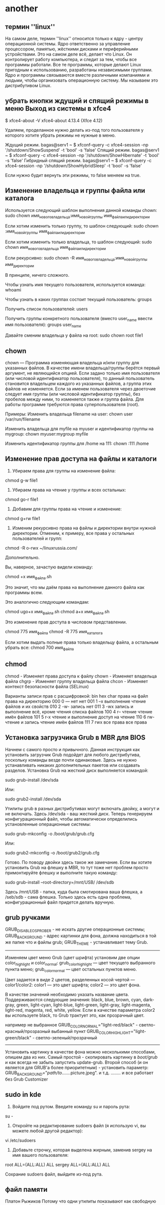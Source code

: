 #+STARTUP: content

* another
** термин ''linux''
На самом деле, термин ''linux'' относится только к ядру - центру операционной системы. Ядро ответственно за управление процессором, памятью, жёсткими дисками и периферийными устройствами. Это на самом деле всё, делает что Linux. Он контролирует работу компьютера, и следит за тем, чтобы все программы работали. Все те программы, которые делают Linux пригодным к использованию, разработаны независимыми группами. Ядро и программы связываются вместе различными компаниями и людьми, чтобы организовать операционную систему. Мы называем это дистрибутивом Linux. 
** убрать кнопки ждущий и спящий режимы в меню Выход из системы в xfce4
$ xfce4-about -V
xfce4-about 4.13.4 (Xfce 4.12)

Удаляем, проделанное нужно делать из-под того пользователя у которого хотите убрать режимы не нужные в меню.

Ждущий режим.
bagas@serv1 ~ $ xfconf-query -c xfce4-session -np '/shutdown/ShowSuspend' -t 'bool' -s 'false'
Спящий режим.
bagas@serv1 ~ $ xfconf-query -c xfce4-session -np '/shutdown/ShowHibernate' -t 'bool' -s 'false'
Гибридный спящий режим.
bagas@serv1 ~ $  xfconf-query -c xfce4-session -np '/shutdown/ShowHybridSleep' -t 'bool' -s 'false'

Если нужно будит вернуть эти режимы, то false меняем на true.
** Изменение владельца и группы файла или каталога

Используется следующий шаблон выполнения данной команды chown:
sudo chown имя_нового_владельца:имя_новой_группы имя_файла_или_директории

Если хотим изменить только группу, то шаблон следующий:
sudo chown :имя_новой_группы имя_файла_или_директории

Если хотим изменить только владельца, то шаблон следующий:
sudo chown имя_нового_владельца имя_файла_или_директории

Если рекурсивно:
sudo chown -R имя_нового_владельца:имя_новой_группы имя_директории

В принципе, ничего сложного.

Чтобы узнать имя текущего пользователя, используется команда:
whoami

Чтобы узнать в каких группах состоит текущий пользователь:
groups

Получить список пользователей:
users

Получить группы конкретного пользователя (вместо user_name ввести имя пользователя):
groups user_name

Давайте сменим владельца у файла на root:
sudo chown root file1
** chown
chown — Программа изменяющая владельца и/или группу для указанных файлов. В качестве имени владельца/группы берётся первый аргумент, не являющийся опцией. Если задано только имя пользователя (или числовой идентификатор пользователя), то данный пользователь становится владельцем каждого из указанных файлов, а группа этих файлов не изменяется. Если за именем пользователя через двоеточие следует имя группы (или числовой идентификатор группы), без пробелов между ними, то изменяется также и группа файла. Для работы программе требуются права суперпользователя (root).

Примеры:
Изменить владельца filename на user:
chown user /var/run/filename

Изменить владельца для myfile на myuser и идентификатор группы на mygroup:
chown myuser:mygroup myfile

Изменить идентификатор группы для /home на 111:
chown :111 /home

** Изменение прав доступа на файлы и каталоги
1. Убираем права для группы на изменение файла:
chmod g-w file1

2. Убираем права на чтение у группы и всех остальных:
chmod go-r file1

3. Добавим для группы права на чтение и изменение:
chmod g+rw file1

4. Изменим рекурсивно права на файлы и директории внутри нужной директории. Отменим, к примеру, все права у остальных пользователей и групп:
chmod -R o-rwx ~/linuxrussia.com/

Дополнительно.

Вы, наверное, зачастую видели команду:

chmod +x имя_файла.sh

Это значит, что мы даём права на выполнение данного файла как программы всем.

Это аналогично следующим командам:

chmod ugo+x имя_файла.sh  
chmod a+x имя_файла.sh

Это изменение прав доступа в числовом представлении.

chmod 775 имя_файла
chmod -R 775 имя_каталога

Если хотим выдать полные права только владельцу файла, а остальным убрать все:
chmod 700 имя_файла
** chmod
    chmod - Изменяет права доступа к файлу
    chown - Изменяет владельца файла
    chgrp - Изменяет группу владельца файла
    chcon - Изменяет контекст безопасности файла (SELinux)

Варианты записи прав с расшифровкой:
bin	hex	char	права на файл	права на директорию
000 	0 	--- 	нет 	нет
001 	1 	--x 	выполнение 	чтение файлов и их свойств
010 	2 	-w- 	запись 	нет
011 	3 	-wx 	запись и выполнение 	всё, кроме чтения списка файлов
100 	4 	r-- 	чтение 	чтение имён файлов
101 	5 	r-x 	чтение и выполнение 	доступ на чтение
110 	6 	rw- 	чтение и запись 	чтение имён файлов
111 	7 	rwx 	все права 	все права
** Установка загрузчика Grub в MBR для BIOS
Начнем с самого просто и привычного. Данная инструкция как установить загрузчик Grub подойдет для любого дистрибутива, поскольку команды везде почти одинаковые. Здесь не нужно устанавливать никаких дополнительных пакетов или создавать разделов. Установка Grub на жесткий диск выполняется командой:

sudo grub-install /dev/sda

Или:

sudo grub2-install /dev/sda

Утилиты grub в разных дистрибутивах могут включать двойку, а могут и не включать. Здесь /dev/sda - ваш жесткий диск. Теперь генерируем конфигурационный файл, чтобы автоматически определились установленные операционные системы:

sudo grub-mkconfig -o /boot/grub/grub.cfg

Или:

sudo grub2-mkconfig -o /boot/grub2/grub.cfg

Готово. По поводу двойки здесь такое же замечание. Если вы хотите установить Grub на флешку в MBR, то тут тоже нет проблем просто примонтируйте флешку и выполните такую команду:

sudo grub-install --root-directory=/mnt/USB/ /dev/sdb

Здесь /mnt/USB - папка, куда была смотирована ваша флешка, а /seb/sdb - сама флешка. Только здесь есть одна проблема, конфигурационный файл придется делать вручную.
** grub ручками
GRUB_DISABLE_OS_PROBER - не искать другие операционные системы;
GRUB_BACKGROUND - адрес картинки для фона, должна находиться в той же папке что и файлы grub;
GRUB_THEME - устанавливает тему Grub.
---------------------------------------------------------------------------
Изменяем цвет меню Grub (цвет шрифта)
установим две опции color_highlight и color_normal:
grub_color_highlight — цвет текущего выбранного пункта меню;
grub_color_normal — цвет остальных пунктов меню.

Цвет задается в виде 2 цветов, разделенных косой чертой — color1/color2:
color1 — это цвет шрифта;
color2 — это цвет фона.

В качестве значений необходимо указать название цвета.
Поддерживаются следующие значения:
black, blue, brown, cyan, dark-gray, green, light-cyan, light-blue, light-green, light-gray, light-magenta,
light-red, magenta, red, white, yellow.
Если в качестве параметра color2 вы используете black, то Grub трактует это, как прозрачный цвет.

например
не выбранное GRUB_COLOR_NORMAL="light-red/black" - светло-красный/прозразный
выбанный пункт GRUB_COLOR_HIGHLIGHT="light-green/black" - светло-зеленый/прозрачный
---------------------------------------------------------------------------------
Установить картинку в качестве фона можно несколькими способами, опишем два из них.
Самый простой - скопировать картинку в /boot/grub/ и как всегда не забыть запустить update-grub.
Второй способ (и он является для GRUB'а более приоритетным) - установить параметр:
GRUB_BACKGROUND="/path/to/.......picture.jpeg".
и т.д. ........
и все работает без Grub Customizer
** sudo in kde
1. Войдите под рутом. Введите команду su и пароль рута:

su -

2. Откройте на редактирование sudoers файл (я использую vi, вы можете любой другой редактор):

vi /etc/sudoers

3. Добавьте строчку, которая выделена жирным, заменив sergey на имя вашего пользователя:

root    ALL=(ALL:ALL) ALL
sergey  ALL=(ALL:ALL) ALL

 Сохрание sudoers файл, выйдите из-под рута.
** файл памяти
 Платон Рыжиков
Потому что одни утилиты показывают как свободную только свободную, а другие всю доступную. Самые точные данные о памяти находятся в файле /proc/meminfo
** Asia_Petropavlovsk-Kamchatsky
Asia/Petropavlovsk-Kamchatskiy
** Часовой пояс
Изменение часового пояса с помощью команды timedatectl
Перед изменением часового пояса вам нужно узнать длинное имя часового пояса, которое вы хотите использовать. Соглашение об именовании часовых поясов обычно использует формат «Регион/Город».
Чтобы получить список всех доступных часовых поясов, вы можете либо перечислить файлы в каталоге /usr/share/zoneinfo, либо использовать команду timedatectl.
timedatectl list-timezones
...
Europe/Oslo
Europe/Paris
Europe/Podgorica
Europe/Prague
Europe/Riga
Europe/Moscow
Europe/Samara
...
 
Как только вы определите, какой часовой пояс соответствует вашему местоположению, введите в качестве пользователя sudo следующую команду:
sudo timedatectl set-timezone your_time_zone
 
Например, чтобы изменить часовой пояс системы на Europe/Moscow:
sudo timedatectl set-timezone Europe/Moscow
 
Запустите команду timedatectl, чтобы проверить изменения:
timedatectl
      Local time: Fri 2019-01-25 22:12:14 MSK                                                                                                                 
  Universal time: Fri 2019-01-25 19:12:14 UTC                                                                                                                 
        RTC time: Fri 2019-01-25 19:12:14                                                                                                                     
       Time zone: Europe/Moscow (MSK, +0300)                                                                                                                  
 Network time on: yes                                                                                                                                         
NTP synchronized: yes                                                                                                                                         
 RTC in local TZ: no
** Как_сменить_часовой_пояс
sudo cp /usr/share/zoneinfo/Asia/Kamchatka /etc/localtime сменить часовой пояс.txt
** Запуск Dolphin for root
gksu dolphin
kdesu dolphin
** Thunar запуск от Root
Настраиваем автомонтирование разделов и добавляем строку в Thunar запуск от Root.
• ﻿Автомонтирование разделов и Thunar от RootАвтомонтирование разделов.Установить пакетsudo apt-get install ntfs-3g ntfs-configНеобходимы для работы с разделами NTFSАвтомонтирование разделов настроить программой Диски.
﻿Добавляем строку в Thunar запуск от Root
﻿Если не установлена, то установить утилиту  gksu - sudo apt install gksu
﻿В Thunar кликаем Правка-Особые действия-+(добавить)
﻿1 для запуска самого Thunar от root во вкладке Основное Имя пишем - Открыть каталог от администратора. Описание тоже - Открыть каталог с правами администратораКоманда gksu thunar %fВо вкладке Условия появления отмечаем Каталоги
﻿2 для редактирования конфигов во вкладке Основное Имя пишем - Редактировать от администратора. Описание тоже - Редактировать от администратора.Команда gksu gedit %fИли вместо  gedit (его нужно до установить) вписать любой другой текстовой редактор, по умолчанию в Дебиане это Mousepad. Команда gksu mousepad %f  Во вкладке Условия появления отмечаем Текстовые файлы и Другие файлы.
﻿Теперь через правую клавишу мыши можно открыть конфиг для правки с правами администратора.                            
** Контестное меню Thunar
В Thunar кликаем Правка-Особые действия-+(добавить)
1 Для запуска самого Thunar от root во вкладке Основное Имя пишем -
Открыть каталог от администратора. Описание не обязательно, можно - Открыть каталог с
правами администратора.
Прописываем там команду pkexec thunar %f
Во вкладке Условия появления отмечаем Каталоги
2 Для редактирования конфигов во вкладке Основное Имя пишем -
Редактировать от администратора. Описание можно тоже - Редактировать от администратора.
Прописываем там команду pkexec env DISPLAY=$DISPLAY XAUTHORITY=$XAUTHORITY gedit %f
Или вместо gedit (его нужно до установить по желанию) вписать любой другой текстовой редактор, по
умолчанию в Дебиане это Mousepad.
В этом случае команда pkexec env DISPLAY=$DISPLAY XAUTHORITY=$XAUTHORITY mousepad %f
Во вкладке Условия появления отмечаем Текстовые файлы и Другие файлы.
Теперь через правую клавишу мыши можно открыть конфиг для правки с правами администратора.
4 Еще полезная иногда команда для особых действий -
"Копировать полное имя файла". Все аналогично.
Нужен пакет
sudo apt install xcel

Команда выглядит так :
echo -n %f | xsel -b -i
Во вкладке "Условия появления" отмечаем ВСЕ пункты.
Правой клавишей мышки на файл и его полное имя от корня - в буфере объмена
5 Копировать в...
команда-  cp -r %F $(zenity --file-selection --directory)
6 Переместить в...
команда mv %F $(zenity --file-selection --directory)
7 Поиск файлов
команда /usr/bin/mate-search-tool
нужна устанвленная программа mate-search-tool(sudo apt-get install mate-search-tool) 
в archlinux /usr/bin/catfish --path=%f
Для использования этого действия необходим catfish
8 Сохранение списка файлов (с маской) в текстовый файл
команда - find . -name "*.mp4" -type f > list.txt
** меню gnome shell
Gnome-shell генерирует меню из /usr/share/applications и ~/.local/share/applications ("иконки" пользователя).
Но фишка в том, что удалять что-то из /usr/share/applications не поможет - при следующем обновлении всё может восстановиться (это системные файлы).
Вам требуется нужные .desktop копировать в ~/.local/share/applications и отредактировать, добавив:
NoDisplay=true
Кроме того, подобные вопросы лучше задавать на Linux.org.ru. Я там бываю чаще, а сюда зашёл первый раз за полгода. Если что - заходи туда и кастуй меня (merhalak)
** PCManFM
1. Создаём каталог (если вы не сделали это ранее) ~/.local/share/file-manager/actions/

mkdir -pv ~/.local/share/file-manager/actions/

2. Переходим в этот каталог и создаём файл:

open-as-root.desktop

3. Вставляем следующий текст:

[Desktop Entry]
Type=Action
Profiles=profile-zero;profile-1;profile-2;
Name[en_US]=Open As Root
Name[en]=Open As Root
Name[C]=Open As Root
Tooltip[en_US]=Open As Root
Tooltip[en]=Open As Root
Tooltip[C]=Open As Root
ToolbarLabel[en_US]=Open As Root
ToolbarLabel[en]=Open As Root
ToolbarLabel[C]=Open As Root

Icon[en_US]=stop
Icon[en]=stop
Icon[C]=stop

[X-Action-Profile profile-zero]
MimeTypes=inode/directory;
Exec=/usr/bin/gksu /usr/bin/pcmanfm %u
Name[en_US]=Open Folder As Root
Name[en]=Open Folder As Root
Name[C]=Open Folder As Root

[X-Action-Profile profile-1]
MimeTypes=all/allfiles;!text/plain;
Exec=/usr/bin/gksu /usr/bin/pcmanfm %d
Name[en_US]=Open Folder As Root
Name[en]=Open Folder As Root
Name[C]=Open Folder As Root

[X-Action-Profile profile-2]
MimeTypes=text/plain;
Exec=/usr/bin/gksu /usr/bin/leafpad %f
Name[en_US]=Edit File As Root
Name[en]=Edit File As Root
Name[C]=Edit File As Root 

 Сохраняем файл, перезапускаем pcmanfm ( выходим-заходим из сессии или перезагружаемся) и проверяем новый пункт в контекстном меню pcmanfm.
** Xorg_XFCE_Gentoo
Установка Xorg
	
emerge --ask x11-base/xorg-server

Установка XFCE

emerge --ask xfce-base/xfce4-meta xfce-extra/xfce4-notifyd

Мы явно про­сим ука­зать xfce4-notifyd, по­то­му что в про­тив­ном слу­чае virtual/notification-daemon ста­нет ис­поль­зо­вать x11-misc/notification-daemon от GNOME, а нам ни­че­го гномье­го не надо! По­сле окон­ча­ния уста­нов­ки мож­но убрать этот па­кет из вы­бран­ных:

emerge --ask --deselect=y xfce-extra/xfce4-notifyd

Об­но­вим пе­ре­мен­ные окру­же­ния:

env-update && source /etc/profile

** Install_Gentoo_English_script
wget goo.gl/5Y2Gj -O install.sh && sh install.sh
** Programm_Gentoo
Мож­но уста­но­вить несколь­ко од­ним ма­хом

emerge --ask xfce-extra/xfce4-mixer xfce-extra/xfce4-volumed \
xfce-extra/xfce4-power-manager xfce-extra/xfce4-battery-plugin \
x11-terms/xfce4-terminal xfce-extra/thunar-volman \
xfce-extra/thunar-archive-plugin xfce-base/xfce4-appfinder \
app-editors/mousepad xfce4-xkb-plugin

Это при­го­дит­ся боль­шин­ству. По по­ряд­ку: ре­гу­ля­тор гром­ко­сти, управ­ле­ние гром­ко­стью с кла­ви­а­ту­ры, кон­троль энер­го­по­треб­ле­ния и яр­ко­сти (если но­ут­бук), по­каз па­ра­мет­ров ба­та­реи (про­цен­ты, остав­ше­е­ся вре­мя и т.п.), гра­фи­че­ский тер­ми­нал, ме­не­джер под­клю­ча­е­мых CD и USB, ар­хи­ва­тор для обо­зре­ва­те­ля фай­лов thunar, быст­рый вы­зов про­грамм по Alt+F2 и Alt+F3, лёг­кий гра­фи­че­ский блок­нот (тек­сто­вый ре­дак­тор), ин­ди­ка­тор те­ку­щей рас­клад­ки. Бо­лее об­шир­ный спи­сок смот­ри­те на wiki.gentoo.org/wiki/Xfce.
** inet
order += "ethernet enp1s0"
ethernet enp1s0 {
        format_up = "E: %ip (%speed)"
        format_down = "E: down"
}
** mkdir_folder_time
mkdir 2020-02-27
создать папку с именем числа и даты
mkdir $(date "+%Y-%m-%d")
** display manager
slim=Независимый от рабочей среды лёгкий графический экранный менеджер
KDM=kde
GDM (Gnome Display Manager)

Графические

    GDM — экранный менеджер GNOME.

    https://wiki.gnome.org/Projects/GDM || gdm

    LightDM — независимый от среды рабочего стола экранный менеджер, основанный
на WebKit.

    https://www.freedesktop.org/wiki/Software/LightDM/ || lightdm

    LXDM — экранный менеджер LXDE. Может быть использован отдельно от среды
рабочего стола LXDE.

    https://sourceforge.net/projects/lxdm/ || lxdm

    SDDM — экранный менеджер, основанный на QML. Продолжение KDE4 kdm,
рекомендуется для Plasma 5 и LXQt.

    https://github.com/sddm/sddm || sddm

    XDM — экранный менеджер с поддержкой XDMCP.

    Консольные

    CDM — ультра-минималистичный, но полностью функциональный менеджер входа,
написанный на Bash.

    https://github.com/ghost1227/cdm || cdm-gitAUR

    Console TDM — расширение для xinit, также написанное на Bash.

    https://github.com/dopsi/console-tdm || console-tdmAUR

    Nodm — минималистичный экранный менеджер для автоматического входа.

    https://github.com/spanezz/nodm || nodm

    Ly — экспериментальный менеджер входа.

    https://github.com/cylgom/ly || ly-gitAUR
** ТОП вопросов о Linux «В чем разница»
1. В чем разница между символической и жесткой ссылкой

Как вы знаете команда ln позволяет создавать ссылки в Linux. Она может создавать два типа ссылок - обычные (жесткие) и символические если передать опцию -s. Обе они указывают на файл. Разница лишь в виде этого указателя.

Символическая ссылка указывает на файл по имени. В файле ссылки устанавливается специальный бит, с помощью которого система определяет, что этот файл нужно открывать прочитав имя и запросив нужный файл. Вы можете менять содержимое файла, но не его имя. Если изменить имя, ссылка станет нерабочей, ведь она будет указывать на имя файла которого уже не существует. Такой вид ссылок можно сравнить с ярлыками Windows, но это сравнение условное.

Жесткая ссылка основана на файловой системе. Она указывает на место на диске, где расположены данные файла (номер иноды). Вы можете полностью изменять файл включая его имя. По сути во время создания файла создается одна ссылка не него, если вы создаете жесткую ссылку с помощью ln, то их становится уже две. И даже если вы удалите первую, вторая все равно будет указывать на тот же файл, потому что эти ссылки равноправны и место на диске может быть очищено только если ссылок не осталось вовсе.

2. В чем разница между adduser и useradd

Обе команды создают нового пользователя в системе. Но они очень сильно отличаются.

Adduser - утилита для добавления пользователей и групп с систему. Программа учитывает политики дистрибутива по желаемому UID и GID, создает домашний каталог, копирует туда файлы по умолчанию и запускает специальные сценарии.

Useradd- это низкоуровневая утилита для добавления пользователей. Создается только пользователь без каких либо дополнительных настроек, вам придется все делать вручную в том числе создавать домашний каталог.

Рекомендуется использовать adduser.

3. В чем разница между /etc/init и /etc/init.d

Папка /etc/init.d содержит скрипты, используемые системой инициализации SysVinit. Это стандартная система инициализации для многих дистрибутивов Linux. Обычно, это сценарии оболочки, используемые для запуска, остановки и перезапуска сервисов.

Папка /etc/init содержит файлы конфигурации системы инициализации Upstart используемой в ubuntu. Поскольку Ubuntu постепенно переходит на Upstart, в системе есть и те и другие скрипты, многие /etc/init.d скрипты выполняются как слой совместимости с Upstart

4. В чем разница между /bin, /sbin, /usr/bin, /usr/sbin, /usr/local/bin, /usr/local/sbin

/bin - каталог для бинарных файлов, которые используются системой еще до того как cмонтирован раздел /usr на самом раннем этапе загрузки. Также здесь содержаться те команды, которые вы используете при запуске в одно-пользовательском режиме и режиме восстановления.

/sbin - то же самое, только для бинарных файлов, для выполнения которых требуются права суперпользователя.

/usr/bin - для обще-системных бинарных файлов

/usr/sbin - то же самое, только для запуска которых нужны права суперпользователя.

/usr/local/bin и /usr/local/sbin - аналогично двум предыдущим, только для ваших собственных сценариев и программ, которые не устанавливаются с помощью менеджера пакетов.

5. В чем разница между sudo su, sudo -i, sudo /bin/bash

Команда su позволяет изменить текущего пользователя терминала на другого. Команда sudo выполняет команду от имени root пользователя. Теперь разберем сам вопрос.

sudo su - выполняет команду su от имени суперпользователя. Таким образом сначала используется sudo чтобы получить права суперпользователя, а затем пользователь меняется на root с помощью su. При этом вы останетесь в той же директории потому что выполняется ваш .bashrc. А также .profile пользователя root поэтому вы окажетесь в окружении root.

sudo -i - похожая команда, опция -i указывает утилите что нужно переключится в консоль от имени суперпользователя. На этот раз вы уже окажетесь в домашней папке root, и будет выполнен его .bashrc и .profile.

sudo /bin/bash - запускает еще одну оболочку bash от имени суперпользователя. Файлы конфигурации не читаются, но выполняется только .bashrc вашего пользователя. Вы не окажетесь в окружении root, а просто останетесь в своем окружении с правами суперпользователя.

6. В чем разница между терминами консоль, терминал, командная строка

Понятия консоль и терминал тесно связанны между собой. Первоначально под ними подразумевалось оборудование с помощью которого можно взаимодействовать с компьютером. Это было устройство, очень похожее на телетайп или печатную машинку.

В терминологии UNIX, терминал - это любой файл устройства, который реализует ряд специальных команд для чтения и записи. Под эмуляторами терминалов подразумеваются программы, обеспечивающие доступ к этим Unix терминалам через некоторую прослойку ядра. Это могут быть такие программы как Xterm, Terminator, программы обеспечивающие изоляцию между приложениями - screen, tmux, программы удаленного доступа - ssh и т д.

Консоль - это как правило терминал в физическом смысле. Главный терминал, реализуемый ядром, находящийся непосредственно на машине. В Linux консолью называют несколько терминалов TTY, между которыми можно переключатся с помощью сочетаний клавиш Ctrl+Alt+F(n)

Командная строка - это интерфейс, где пользователь вводит свою команду и нажимает Enter чтобы ее выполнить.

7. В чем разница между dpkg и apt-get

dpkg - это утилита для установки deb пакетов. То есть при выполнении команды dpkg -i file.deb, этот пакет будет установлен, если ему нужны какие либо зависимости, утилита уведомит вас об этом. Но сами зависимости установлены не будут и пакет не будет установлен если зависимости не разрешены.

apt-get - это система управления пакетами, для дистрибутивов на базе Debian. Вы можете очень просто устанавливать, обновлять и удалять пакеты.

Здесь есть еще один инструмент - gdebi, это как бы среднее звено между dpkg и apt-get. Во время установки deb пакета утилита может разрешать и сама устанавливать зависимости.

8. В чем разница между service и /etc/init.d

Как мы уже говорили, /etc/init.d - содержит скрипты инициализации SysVinit. Это старый способ запускать сервисы. Эти сервисы запускаются в определенной последовательности и не могут быть настроены более сложные зависимости.

Upstart была разработана с целью заменить все /etc/init.d скрпты на более совершенные конфигурационные файлы /etc/init.

service позволяет плавно перейти от скриптов /etc/init.d к конфигурационным файлам upstart. Эта утилита позволяет работать с обоими типами сервисов.

9. В чем разница между #!/bin/bash и #!/bin/sh

bash и sh это две разные оболочки. Bash - более новая и функциональная, с расширенными возможностями синтаксиса. Большинство команд работают одинаково, но они разные.

В современных системах чаще всего /bin/sh, это всего лишь ссылка на /bin/bash.

10. В чем разница между пакетами i386 и amd64

Эти пакеты собраны для разных архитектур. i386 - для 32 битной версии, а amd64 (x86_64) - для 64 разрядной версии процессора Intel или AMD

Intel 80386, еще известный как i386, это 32 битный процессор выпущенный компанией Intel в 1985 году. Эта архитектура еще называется x86, IA-32 или просто i386.

x86-64 - расширение набора инструкций для x86. Здесь поддерживаются гораздо большее адресное пространство, чем в x86, что позволяет программистам намного легче работать с большим количеством данных.

Даже если у вас процессор Intel, вы будете использовать amd64 пакеты для установки 64 битной системы, здесь используются те же наборы инструкций, это стандарт.

11. В чем разница между killall и pkill

Обе эти утилиты делают почти то же самое - уничтожают процессы, но по разному.

pkill находит процесс по разным параметрам, например pid, ppid, cmd, uid, и посылает ему сигнал завершения.

killall находит процесс по имени и завершает все совпавшие процессы, есть режим регулярных выражений и интерактивный режим, которых нет в pkill.

12. В чем разница между PGP и GPG

PGP - формат ключей и зашифрованных сообщений, оформленный и стандартизированный как OpenPGP. А также программное обеспечение Pretty Good Privacy, для шифрования, написанное Филом Зумерманом и сейчас принадлежащее компании Symantec.

GPG- независимая программная реализация стандарта OpenPGP, вы можете использовать ее для обмена сообщениями с людьми, даже теми кто использует ПО от Symantec.

13. В чем разница между режимом сна и гибернации

В режиме сна ваш компьютер не отключается полностью. Система оставляет все периферийные устройства в режиме энергосбережения. Если батарея разрядится или компьютер отключится по каким либо другим причинам текущая сессия и настройки будут потеряны

Гибернация сохраняет состояние вашего компьютера на жесткий диск и полностью выключает. При включении сохраненное состояние восстанавливается.

14 В чем разница между Ctrl+C, Ctrl+Z, Ctrl+D

Сочетание клавиш Ctrl+C (intr) отправляет сигнал SIGINT приложению. Обычно после этого приложение завершает свою деятельность и закрывается.

Ctrl+Z или susp, отправляет сигнал SIGSTP, приложение приостанавливает свою деятельность и сворачивается в фоновый режим. Потом его можно восстановить с помощью команды fg. Посмотреть свернутые процессы можно командой jobs.

Ctrl+D - полностью завершает сеанс терминала.

15. В чем разница между gksu и pkexec

Обе программы позволяют выполнять графические приложения от имени супер пользователя.

Pkexec работает на основе PolicyKit. PolicyKit более настраиваемая, показывает полный путь к программе, и позволяет использовать политики для настройки поведения программы, например настройки запроса пароля и т д.
** rangerinstallprog
1.w3m
2.atool
3.mediainfo
4.ffmpegthumbnailer
** scrot(better)
scrot 'scrot_%Y-%m-%d-%S_$wx$h.png' -e 'mv $f ~;'
scrot 'scrot_%Y-%m-%d-%S_$wx$h.png' -e 'mv $f ~ ; viewnior ~/$f' -  print
** scrot_key_screen
bash -c "cd '/home/jenit/scrot/'; scrot"
** Запуск консольных программ горячими клавишами(с клавиатуры)
название терминала+ -e+название программы-пример:
xfce4-terminal(konsole) -e mc(mocp)
** выпадающий терминал в xfce
xfce4-terminal --drop-down  -  F12
** html
<!DOCTYPE html>
<html lang="ru">
<head>
    <meta charset="UTF-8"/> 
    <title>Главная</title>
    <link rel="stylesheet" href="style.css">
</head>
<body>

</body>
</html>
** html_teg
<!DOCTYPE>
   <body>
   <br>
   <h1>-<h6>
   <head>
   <hr>
   <html>
   <img>
   <li>
   <ol>
   <ul>
   <title>
   <meta>
   <p>

   <em> или <i>
   <!-- -->
   <embed>
   <div>
   <a>
   <address>
   <iframe>
   <link>
   <s>
   <span>
   <style>
   <sub>
   <sup>
   <table>
   <tr>
   <td>
   <th>
** проба_оборудования
sudo -E hw-probe -all -upload  or:
sudo hw-probe
** создание переменной в bashrc
Добавление каталога в ваш $PATH 

Есть ситуации, когда вы можете захотеть добавить другие каталоги в $PATH переменную. Например, некоторые программы могут быть установлены в разных местах, или вы можете захотеть иметь выделенный каталог для ваших личных записей, но сможете запускать их без указания абсолютного пути к исполняемым файлам. Для этого вам просто нужно добавить каталог в свой $PATH .

Допустим, у вас есть каталог с именем, bin расположенный в вашем домашнем каталоге, в котором вы храните свои сценарии оболочки. Чтобы добавить каталог к ​​вашему $PATH типу в:

export PATH="$HOME/bin:$PATH" 

Команда export экспортирует измененную переменную в дочерние среды процессов оболочки.

Теперь вы можете запускать свои скрипты, просто набрав имя исполняемого скрипта без указания полного пути к исполняемому файлу.

Однако это изменение носит временный характер и действует только в текущем сеансе оболочки.

Чтобы сделать изменение постоянным, вам нужно определить $PATH переменную в файлах конфигурации оболочки. В большинстве дистрибутивов Linux при запуске нового сеанса переменные среды считываются из следующих файлов:

    Конфигурационные файлы глобальной оболочки, такие как /etc/environment и /etc/profile . Используйте этот файл, если вы хотите, чтобы новый каталог был добавлен всем системным пользователям $PATH .

    Конфигурационные файлы для отдельных пользовательских оболочек. Например, если вы используете Bash, вы можете установить $PATH переменную в ~/.bashrc файле, а если вы используете Zsh - имя файла ~/.zshrc .

В этом примере мы установим переменную в ~/.bashrc файле. Откройте файл в текстовом редакторе и добавьте в конце следующую строку:

nano ~/.bashrc 

~ / .Bashrc

export PATH="$HOME/bin:$PATH"
 

Сохраните файл и загрузите новый $PATH в текущий сеанс оболочки, используя source команду:

source ~/.bashrc 

Чтобы подтвердить, что каталог был успешно добавлен, напечатайте его значение $PATH , набрав:
echo $PATH 

or:

export PATH=$PATH:/opt/local/bin
look: 
echo $PATH 
** bashrc
# ~/.bashrc: executed by bash(1) for non-login shells.
# see /usr/share/doc/bash/examples/startup-files (in the package bash-doc)
# for examples

# If not running interactively, don't do anything
case $- in
    *i*) ;;
      *) return;;
esac

# don't put duplicate lines or lines starting with space in the history.
# See bash(1) for more options
HISTCONTROL=ignoreboth

# append to the history file, don't overwrite it
shopt -s histappend

# for setting history length see HISTSIZE and HISTFILESIZE in bash(1)
HISTSIZE=1000
HISTFILESIZE=2000

# check the window size after each command and, if necessary,
# update the values of LINES and COLUMNS.
shopt -s checkwinsize

# If set, the pattern "**" used in a pathname expansion context will
# match all files and zero or more directories and subdirectories.
#shopt -s globstar

# make less more friendly for non-text input files, see lesspipe(1)
#[ -x /usr/bin/lesspipe ] && eval "$(SHELL=/bin/sh lesspipe)"

# set variable identifying the chroot you work in (used in the prompt below)
if [ -z "${debian_chroot:-}" ] && [ -r /etc/debian_chroot ]; then
    debian_chroot=$(cat /etc/debian_chroot)
fi

# set a fancy prompt (non-color, unless we know we "want" color)
case "$TERM" in
    xterm-color|*-256color) color_prompt=yes;;
esac

# uncomment for a colored prompt, if the terminal has the capability; turned
# off by default to not distract the user: the focus in a terminal window
# should be on the output of commands, not on the prompt
#force_color_prompt=yes

if [ -n "$force_color_prompt" ]; then
    if [ -x /usr/bin/tput ] && tput setaf 1 >&/dev/null; then
	# We have color support; assume it's compliant with Ecma-48
	# (ISO/IEC-6429). (Lack of such support is extremely rare, and such
	# a case would tend to support setf rather than setaf.)
	color_prompt=yes
    else
	color_prompt=
    fi
fi

if [ "$color_prompt" = yes ]; then
    PS1='${debian_chroot:+($debian_chroot)}\[\033[01;32m\]\u@\h\[\033[00m\]:\[\033[01;34m\]\w\[\033[00m\]\$ '
else
    PS1='${debian_chroot:+($debian_chroot)}\u@\h:\w\$ '
fi
unset color_prompt force_color_prompt

# If this is an xterm set the title to user@host:dir
case "$TERM" in
xterm*|rxvt*)
    PS1="\[\e]0;${debian_chroot:+($debian_chroot)}\u@\h: \w\a\]$PS1"
    ;;
*)
    ;;
esac

# enable color support of ls and also add handy aliases
if [ -x /usr/bin/dircolors ]; then
    test -r ~/.dircolors && eval "$(dircolors -b ~/.dircolors)" || eval "$(dircolors -b)"
    alias ls='ls --color=auto'
    #alias dir='dir --color=auto'
    #alias vdir='vdir --color=auto'

    #alias grep='grep --color=auto'
    #alias fgrep='fgrep --color=auto'
    #alias egrep='egrep --color=auto'
fi

# colored GCC warnings and errors
#export GCC_COLORS='error=01;31:warning=01;35:note=01;36:caret=01;32:locus=01:quote=01'

# some more ls aliases
#alias ll='ls -l'
alias la='ls -A'
#alias l='ls -CF'
alias l='ls --color=auto'
#alias r=ranger
alias v=vim
#alias n='nvim %F'
alias t=telegram
alias p=paromplayer
alias w=water.sh
alias cr=rsync.sh
alias ch=jenit_home.sh
#alias sc=screenrec.sh
alias e='emacs -nw'
export EDITOR=emacs vim nano sudo
export PATH=$PATH:/home/jenit/bin

# Alias definitions.
# You may want to put all your additions into a separate file like
# ~/.bash_aliases, instead of adding them here directly.
# See /usr/share/doc/bash-doc/examples in the bash-doc package.

if [ -f ~/.bash_aliases ]; then
    . ~/.bash_aliases
fi

# enable programmable completion features (you don't need to enable
# this, if it's already enabled in /etc/bash.bashrc and /etc/profile
# sources /etc/bash.bashrc).
if ! shopt -oq posix; then
  if [ -f /usr/share/bash-completion/bash_completion ]; then
    . /usr/share/bash-completion/bash_completion
  elif [ -f /etc/bash_completion ]; then
    . /etc/bash_completion
  fi
fi
** vimrc
syntax on "Включить подсветку синтаксиса

"set nu "Включаем нумерацию строк
set mousehide "Спрятать курсор мыши когда набираем текст
set mouse=a "Включить поддержку мыши
set termencoding=utf-8 "Кодировка терминала
set novisualbell "Не мигать 
set t_vb= "Не пищать! (Опции 'не портить текст', к сожалению, нету)
" Удобное поведение backspace
set backspace=indent,eol,start whichwrap+=<,>,[,]
" Вырубаем черточки на табах
set showtabline=1

" Переносим на другую строчку, разрываем строки
set wrap
set linebreak

" Вырубаем .swp и ~ (резервные) файлы
set nobackup
set noswapfile
set encoding=utf-8 " Кодировка файлов по умолчанию
set fileencodings=utf8,cp1251

set clipboard=unnamed
set ruler

set hidden
nnoremap <C-N> :bnext<CR>
nnoremap <C-P> :bprev<CR>

" Выключаем звук в Vim
set visualbell t_vb=

set clipboard=unnamedplus     

set nocompatible              " be iMproved, required
filetype off                  " required

" set the runtime path to include Vundle and initialize
set rtp+=~/.vim/bundle/Vundle.vim
call vundle#begin()
" alternatively, pass a path where Vundle should install plugins
"call vundle#begin('~/some/path/here')

" let Vundle manage Vundle, required
Plugin 'VundleVim/Vundle.vim'

" https://github.com/scrooloose/nerdtree
Plugin 'scrooloose/nerdtree'

call vundle#end()            " required
filetype plugin indent on    " required

"autocmd vimenter * NERDTree.
map <C-n> :NERDTreeToggle<CR>
** nanors
#set speller "aspell -c" #использовать словарь для проверки 
#set nohelp       #не показывать подсказки
#set tempfile    #сохраняет без вопросов (опасно)
set softwrap     #переносить длинные строки 
set atblanks     #заканчивает строку пробелом 
set smooth       #построчная прокрутка 
#set undo        #отмена действия alt+U и alt+E (фигня)
set linenumbers #номера строки 
set mouse        #включает мышь 
set positionlog  #запоминает позицию курсора

#set fill -85   #делает отступ справа ctrl+j (неудобно)
#set tabsize 10 #тоже что-то делает (непонятно) 


#set backup      #делает бекап (полезно)
#set backupdir "/home/oleg/.nano_back/" #Не использовать ~ 


#set titlecolor brightyellow,blue #верхняя шапочка синяя с желтым
set keycolor blue  #снизу экрана синии комбинации клавиш
#set statuscolor brightblack,black #тёмный статус бар снизу
set numbercolor yellow #цвет номеов строк

#настройки автовыделения синтакиса для набора текста (для всех файлов)

syntax "vse" "$" 

# для txt файлов заменить "$" на "\.txt$" 
#цвет кириллицы
color cyan     "\<[А-Я,а-я,]{1,}\>"
color red     "[[:space:]]+[[:space:]]+[[:space:]]+[А-Я,]"
#цвет чисел  
color yellow   "\<[0-9,]{1,}\>" 
#цвет латиницы     
color green    "\<[A-Z,a-z,]{1,}\>" 

#сайт с параметрами nanorc
# https://www.nano-editor.org/dist/v2.9/nanorc.5.html
** zshrc
# If you come from bash you might have to change your $PATH.
# export PATH=$HOME/bin:/usr/local/bin:$PATH

# Path to your oh-my-zsh installation.
export ZSH="/home/jenit/.oh-my-zsh"

# Set name of the theme to load --- if set to "random", it will
# load a random theme each time oh-my-zsh is loaded, in which case,
# to know which specific one was loaded, run: echo $RANDOM_THEME
# See https://github.com/ohmyzsh/ohmyzsh/wiki/Themes
ZSH_THEME="af-magic"

# Set list of themes to pick from when loading at random
# Setting this variable when ZSH_THEME=random will cause zsh to load
# a theme from this variable instead of looking in $ZSH/themes/
# If set to an empty array, this variable will have no effect.
# ZSH_THEME_RANDOM_CANDIDATES=( "robbyrussell" "agnoster" )

# Uncomment the following line to use case-sensitive completion.
# CASE_SENSITIVE="true"

# Uncomment the following line to use hyphen-insensitive completion.
# Case-sensitive completion must be off. _ and - will be interchangeable.
# HYPHEN_INSENSITIVE="true"

# Uncomment the following line to disable bi-weekly auto-update checks.
# DISABLE_AUTO_UPDATE="true"

# Uncomment the following line to automatically update without prompting.
# DISABLE_UPDATE_PROMPT="true"

# Uncomment the following line to change how often to auto-update (in days).
# export UPDATE_ZSH_DAYS=13

# Uncomment the following line if pasting URLs and other text is messed up.
# DISABLE_MAGIC_FUNCTIONS="true"

# Uncomment the following line to disable colors in ls.
# DISABLE_LS_COLORS="true"

# Uncomment the following line to disable auto-setting terminal title.
# DISABLE_AUTO_TITLE="true"

# Uncomment the following line to enable command auto-correction.
# ENABLE_CORRECTION="true"

# Uncomment the following line to display red dots whilst waiting for completion.
# Caution: this setting can cause issues with multiline prompts (zsh 5.7.1 and newer seem to work)
# See https://github.com/ohmyzsh/ohmyzsh/issues/5765
# COMPLETION_WAITING_DOTS="true"

# Uncomment the following line if you want to disable marking untracked files
# under VCS as dirty. This makes repository status check for large repositories
# much, much faster.
# DISABLE_UNTRACKED_FILES_DIRTY="true"

# Uncomment the following line if you want to change the command execution time
# stamp shown in the history command output.
# You can set one of the optional three formats:
# "mm/dd/yyyy"|"dd.mm.yyyy"|"yyyy-mm-dd"
# or set a custom format using the strftime function format specifications,
# see 'man strftime' for details.
# HIST_STAMPS="mm/dd/yyyy"

# Would you like to use another custom folder than $ZSH/custom?
# ZSH_CUSTOM=/path/to/new-custom-folder

# Which plugins would you like to load?
# Standard plugins can be found in $ZSH/plugins/
# Custom plugins may be added to $ZSH_CUSTOM/plugins/
# Example format: plugins=(rails git textmate ruby lighthouse)
# Add wisely, as too many plugins slow down shell startup.
plugins=(git)

source $ZSH/oh-my-zsh.sh

# User configuration

# export MANPATH="/usr/local/man:$MANPATH"

# You may need to manually set your language environment
# export LANG=en_US.UTF-8

# Preferred editor for local and remote sessions
# if [[ -n $SSH_CONNECTION ]]; then
#   export EDITOR='vim'
# else
#   export EDITOR='vim'
export EDITOR=nano nano sudo
export PATH=$PATH:/home/jenit/bin
# fi

# Compilation flags
# export ARCHFLAGS="-arch x86_64"

# Set personal aliases, overriding those provided by oh-my-zsh libs,
# plugins, and themes. Aliases can be placed here, though oh-my-zsh
# users are encouraged to define aliases within the ZSH_CUSTOM folder.
# For a full list of active aliases, run `alias`.
#
# Example aliases
# alias zshconfig="mate ~/.zshrc"
# alias ohmyzsh="mate ~/.oh-my-zsh"

alias cdii='cd `ls -a | peco`'
alias cdi='cd `ls | peco`'
alias w=water.sh
alias v=vim
alias p=paromplayer
alias sc=screenrec.sh
alias e='emacs -nw'
** zshrc.pre-oh-my-zsh
#!/usr/bin/zsh

[[ -z $DISPLAY && $XDG_VTNR -eq 1 ]] && exec startx &> /dev/null
# [[ $(fgconsole 2>/dev/null) == 1 ]] && exec startx -- vt1 &> /dev/null

# zmodload zsh/zprof

export PATH=$HOME/.bin:$HOME/.config/rofi/scripts:$HOME/.local/bin:/usr/local/bin:$PATH

export HISTFILE=~/.zhistory
export HISTSIZE=3000
export SAVEHIST=3000

# ### load zgen
# ## git clone https://github.com/tarjoilija/zgen.git "${HOME}/.zgen"
# source "${HOME}/.zgen/zgen.zsh"
# if ! zgen saved; then
#   echo "Creating a zgen save"
#   zgen oh-my-zsh
#   # plugins
#   zgen load zsh-users/zsh-autosuggestions
#   # zgen load zsh-users/zsh-syntax-highlighting
#   # zgen load zsh-users/zsh-history-substring-search
#   # zgen load zsh-users/zsh-completions src
#   zgen load zdharma/fast-syntax-highlighting
#   # theme
#   zgen oh-my-zsh themes/af-magic
#   zgen save
# fi

autoload -Uz compinit
for dump in ~/.zcompdump(N.mh+24); do
  compinit
done
compinit -C

# ohmyzsh
export ZSH="/usr/share/oh-my-zsh"
ZSH_THEME="af-magic"
DISABLE_AUTO_UPDATE="true"
plugins=(git npm vagrant composer sudo web-search)
ZSH_CACHE_DIR=$HOME/.cache/oh-my-zsh
[[ ! -d $ZSH_CACHE_DIR ]] && mkdir -p $ZSH_CACHE_DIR
source $ZSH/oh-my-zsh.sh
source /usr/share/zsh/plugins/fast-syntax-highlighting/fast-syntax-highlighting.plugin.zsh
source /usr/share/zsh/plugins/zsh-autosuggestions/zsh-autosuggestions.zsh
# ZSH_AUTOSUGGEST_HIGHLIGHT_STYLE="fg=white"

# fzf & fd
[[ -e "/usr/share/fzf/fzf-extras.zsh" ]] && source /usr/share/fzf/fzf-extras.zsh
export FZF_DEFAULT_COMMAND="fd --type file --color=always --follow --hidden --exclude .git"
export FZF_CTRL_T_COMMAND="$FZF_DEFAULT_COMMAND"
# export FZF_DEFAULT_OPTS="--ansi"
export FZF_DEFAULT_OPTS="--height 50% --layout=reverse --border --preview 'file {}' --preview-window down:1"
export FZF_COMPLETION_TRIGGER="~~"

export TERM="rxvt-256color"
export EDITOR="$([[ -n $DISPLAY && $(command -v micro) ]] && echo 'micro' || echo 'nano')"
export BROWSER="chromium"
export SSH_KEY_PATH="~/.ssh/dsa_id"
export XDG_CONFIG_HOME="$HOME/.config"
export _JAVA_AWT_WM_NONREPARENTING=1

export MANPAGER="sh -c 'sed -e s/.\\\\x08//g | bat -l man -p'"

[[ -f ~/.env ]] && . ~/.env
[[ -f ~/.alias_zsh ]] && . ~/.alias_zsh

export PATH=$HOME/.gem/ruby/2.7.0/bin:$PATH
# export PATH="$PATH:`yarn global bin`"

# export GOPATH=$HOME/.go
# export GOBIN=$GOPATH/bin
# export PATH="$PATH:$GOBIN"

export NVM_DIR="$HOME/.config/nvm"
# [ -s "$NVM_DIR/nvm.sh" ] && \. "$NVM_DIR/nvm.sh"
# [ -s "$NVM_DIR/bash_completion" ] && \. "$NVM_DIR/bash_completion"

# Lazy load
if [[ -s "$NVM_DIR/nvm.sh" ]]; then
  NODE_GLOBALS=(`find $NVM_DIR/versions/node -maxdepth 3 -type l -wholename '*/bin/*' | xargs -n1 basename | sort | uniq`)
  NODE_GLOBALS+=("node")
  NODE_GLOBALS+=("nvm")
  # Lazy-loading nvm + npm on node globals
  load_nvm () {
    [ -s "$NVM_DIR/nvm.sh" ] && \. "$NVM_DIR/nvm.sh"
  }
  # Making node global trigger the lazy loading
  for cmd in "${NODE_GLOBALS[@]}"; do
    eval "${cmd}(){ unset -f ${NODE_GLOBALS}; load_nvm; ${cmd} \$@ }"
  done
fi

# zprof

** Xresources
! XTerm 
!==============================================================================
!Кириллица
XTerm*utf8Title: true
XTerm*faceName: Droid Sans Mono
XTerm*faceSize: 13
xterm*bolfFont: 
xterm*scrollBar:        false
xterm*geometry:         80x50
xterm*eightBitInput:    false
xterm*metaSendsEscape:  true
xterm*colorBDMode:      true
xterm*boldMode:         on
xterm*alwaysBoldMode:   false
xterm*dynamicColors:    on
xterm*colorMode:        on
xterm*saveLines:        10000
xterm*visualBell:       false
 
!==============================================================================
! Цвета 
!==============================================================================
xterm*colorBD:     #e6d51d
xterm*background:  #002B36
xterm*foreground:  #b4b4b4
! Чёрный
xterm*color0:      #000000
xterm*color8:      #555753
! Красный
xterm*color1:      #b6212d
xterm*color9:      #ff6565
! Зелёный
xterm*color2:      #4c8d00
xterm*color10:     #6bbe1a
! Жёлтый
xterm*color3:      #ff8040
xterm*color11:     #e6d51d
! Синий
xterm*color4:      #0086d2
xterm*color12:     #00d2ff
! Маджента
xterm*color5:      #963c59
xterm*color13:     #d3649f
! Циановый
xterm*color6:      #105952
xterm*color14:     #177f75
! Белый
xterm*color7:      #cdcaa9
xterm*color15:     #ffffff
** PATH_bash
Для того, чтобы посмотреть содержимое переменной PATH в Linux, выполните в терминале команду:

echo $PATH

На экране появится перечень папок, разделённых двоеточием. Алгоритм поиска пути к требуемой программе при её запуске довольно прост. Сначала ОС ищет исполняемый файл с заданным именем в текущей папке. Если находит, запускает на выполнение, если нет, проверяет каталоги, перечисленные в переменной PATH, в установленном там порядке. Таким образом, добавив свои папки к содержимому этой переменной, вы добавляете новые места размещения исполняемых и связанных с ними файлов.

Для того, чтобы добавить новый путь к переменной PATH, можно воспользоваться командой export. Например, давайте добавим к значению переменной PATH папку/opt/local/bin. Для того, чтобы не перезаписать имеющееся значение переменной PATH новым, нужно именно добавить (дописать) это новое значение к уже имеющемуся, не забыв о разделителе-двоеточии:

export PATH=$PATH:/opt/local/bin

Теперь мы можем убедиться, что в переменной PATH содержится также и имя этой, добавленной нами, папки:

echo $PATH

Вы уже знаете как в Linux добавить имя требуемой папки в переменную PATH, но есть одна проблема — после перезагрузки компьютера или открытия нового сеанса терминала все изменения пропадут, ваша переменная PATH будет иметь то же значение, что и раньше. Для того, чтобы этого не произошло, нужно закрепить новое текущее значение переменной PATH в конфигурационном системном файле.

В ОС Ubuntu значение переменной PATH содержится в файле /etc/environment, в некоторых других дистрибутивах её также можно найти и в файле /etc/profile. Вы можете открыть файл /etc/environment и вручную дописать туда нужное значение:

sudo vi /etc/environment

PATH="/usr/local/sbin:/usr/local/bin:/usr/sbin:/usr/bin:/sbin:/bin:/usr/games:/usr/local/games:/opt/local/bin"

Можно поступить и иначе. Содержимое файла .bashrc выполняется при каждом запуске оболочки Bash. Если добавить в конец файла команду export, то для каждой загружаемой оболочки будет автоматически выполняться добавление имени требуемой папки в переменную PATH, но только для текущего пользователя:

vi ~/.bashrc
** py
 #!/usr/bin/python3
 # -*- coding: utf-8 -*-
** emacs
 (custom-set-variables
 ;; custom-set-variables was added by Custom.
 ;; If you edit it by hand, you could mess it up, so be careful.
 ;; Your init file should contain only one such instance.
 ;; If there is more than one, they won't work right.
  '(custom-enabled-themes (quote (tango-dark)))
   '(scroll-bar-mode nil)
 '(tool-bar-mode nil))
  (column-number-mode)
  (fset 'yes-or-no-p 'y-or-n-p)
  (ido-mode)
  (setq frame-title-format "Emacs")
  (custom-set-faces
 ;; custom-set-faces was added by Custom.
 ;; If you edit it by hand, you could mess it up, so be careful.
 ;; Your init file should contain only one such instance.
   ;; If there is more than one, they won't work right.
   '(default ((t (:family "DejaVu Sans Mono" :foundry "unknown" :slant normal :weight normal :height 119 :width normal)))))


(load-theme 'tango-dark)
(setq frame-title-format "Emacs")
(menu-bar-mode -1)
(tool-bar-mode -1)
(scroll-bar-mode -1)
;;(set-default 'cursor-type 'hbar)
(column-number-mode)
(fset 'yes-or-no-p 'y-or-n-p)
(ido-mode)
